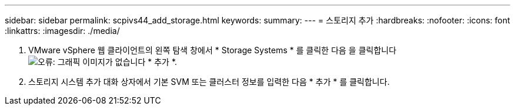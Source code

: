 ---
sidebar: sidebar 
permalink: scpivs44_add_storage.html 
keywords:  
summary:  
---
= 스토리지 추가
:hardbreaks:
:nofooter: 
:icons: font
:linkattrs: 
:imagesdir: ./media/


. VMware vSphere 웹 클라이언트의 왼쪽 탐색 창에서 * Storage Systems * 를 클릭한 다음 을 클릭합니다 image:scpivs44_image6.png["오류: 그래픽 이미지가 없습니다"] * 추가 *.
. 스토리지 시스템 추가 대화 상자에서 기본 SVM 또는 클러스터 정보를 입력한 다음 * 추가 * 를 클릭합니다.

